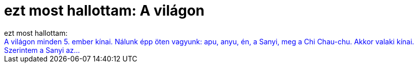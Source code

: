 = ezt most hallottam: A világon

:slug: ezt_most_hallottam_a_vilagon
:category: regi
:tags: hu
:date: 2005-04-11T12:37:47Z
++++
ezt most hallottam:<br> <span style="color: rgb(0, 0, 255);">A világon minden 5. ember kínai. Nálunk épp öten vagyunk: apu, anyu, én, a Sanyi, meg a Chi Chau-chu. Akkor valaki kínai. Szerintem a Sanyi az...</span><br>
++++
